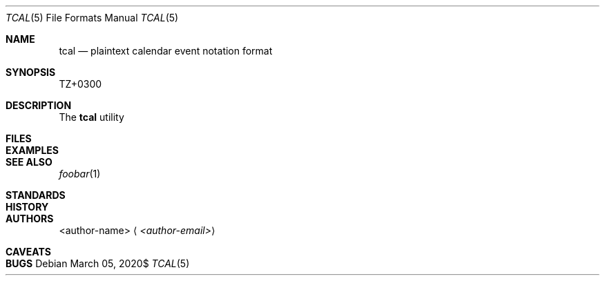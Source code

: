 .Dd $Mdocdate: March 05 2020$
.Dt TCAL 5
.Os
.
.
.Sh NAME
.
.Nm tcal
.Nd plaintext calendar event notation format
.
.
.Sh SYNOPSIS
.
TZ+0300
.
.
.Sh DESCRIPTION
.
The
.Nm
utility
.
.
.
.Sh FILES
.
.
.
.Sh EXAMPLES
.
.
.
.Sh SEE ALSO
.
.Xr foobar 1
.
.
.Sh STANDARDS
.
.
.
.Sh HISTORY
.
.
.
.Sh AUTHORS
.
.An <author-name>
.Aq Mt <author-email>
.
.
.Sh CAVEATS
.
.
.
.Sh BUGS
.
